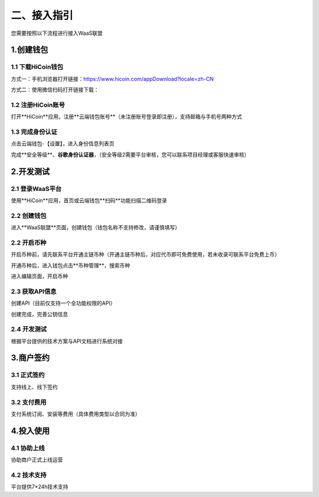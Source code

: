 二、接入指引
====================

您需要按照以下流程进行接入WaaS联盟

.. image:: images/jieruzhiyin.png
   :width: 800px
   :align: center


1.创建钱包
-------------------

1.1 下载HiCoin钱包
~~~~~~~~~~~~~~~~~~~

方式一：手机浏览器打开链接：https://www.hicoin.com/appDownload?locale=zh-CN

方式二：使用微信扫码打开链接下载：

.. image:: images/QR.jpg
   :width: 200px
   :align: center




1.2 注册HiCoin账号
~~~~~~~~~~~~~~~~~~~
打开**HiCoin**应用，注册**云端钱包账号**（未注册账号登录即注册），支持邮箱与手机号两种方式

.. image:: images/api_plan_zhucezhanghao.jpg
   :width: 180px
   :align: center



.. image:: images/api_plan_zhucezhanghao2.jpg
   :width: 180px
   :align: center


1.3 完成身份认证
~~~~~~~~~~~~~~~~~~~
点击云端钱包-【设置】，进入身份信息列表页

.. image:: images/api_plan_shezhi1.png
   :width: 180px
   :align: center


.. image:: images/api_plan_shezhi2.png
   :width: 180px
   :align: center

完成**安全等级**、**谷歌身份认证器**，（安全等级2需要平台审核，您可以联系项目经理或客服快速审核）

.. image:: images/api_plan_shimingrenzheng.png
   :width: 180px
   :align: center

2.开发测试
-------------------

2.1 登录WaaS平台
~~~~~~~~~~~~~~~~~~~

使用**HiCoin**应用，首页或云端钱包**扫码**功能扫描二维码登录

.. image:: images/api_plan_saomadenglu.jpg
   :width: 800px
   :align: center


2.2 创建钱包
~~~~~~~~~~~~~~~~~~~

进入**WaaS联盟**页面，创建钱包（钱包名称不支持修改，请谨慎填写）

.. image:: images/api_plan_chuangjianqianbao1.jpg
   :width: 800px
   :align: center

2.2 开启币种
~~~~~~~~~~~~~~~~~~~

开启币种前，请先联系平台开通主链币种（开通主链币种后，对应代币即可免费使用，若未收录可联系平台免费上币）

开通币种后，进入钱包点击**币种管理**，搜索币种

.. image:: images/api_plan_bizhongguanli.jpg
   :width: 800px
   :align: center

进入编辑页面，开启币种

.. image:: images/api_plan_bizhongbianji.png
   :width: 800px
   :align: center


2.3 获取API信息
~~~~~~~~~~~~~~~~~~~

创建API（目前仅支持一个全功能权限的API）

.. image:: images/api_plan_apiliebiao.png
   :width: 800px
   :align: center

创建完成，完善公钥信息

.. image:: images/api_plan_apixiangqing.png
   :width: 800px
   :align: center

2.4 开发测试
~~~~~~~~~~~~~~~~~~~

根据平台提供的技术方案与API文档进行系统对接



3.商户签约
-------------------

3.1 正式签约
~~~~~~~~~~~~~~~~~~~

支持线上、线下签约


3.2 支付费用
~~~~~~~~~~~~~~~~~~~

支付系统订阅、安装等费用（具体费用类型以合同为准）


4.投入使用
-------------------

4.1 协助上线
~~~~~~~~~~~~~~~~~~~

协助商户正式上线运营


4.2 技术支持
~~~~~~~~~~~~~~~~~~~

平台提供7*24h技术支持
